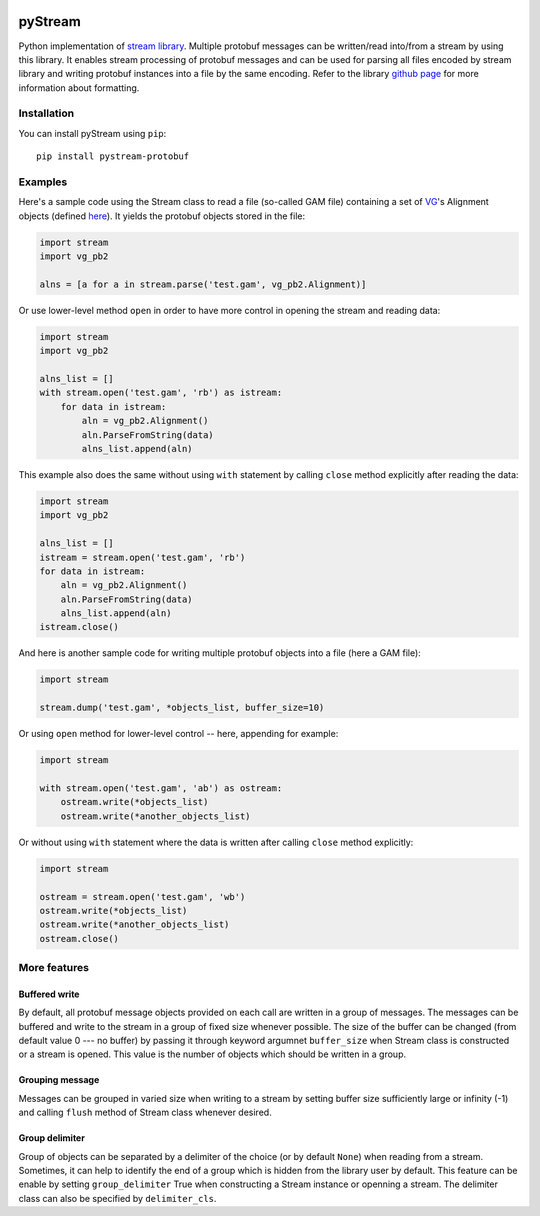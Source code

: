 |Build Status| |PyPI Release| |PyPI Status| |Python| |License|

pyStream
========

Python implementation of `stream
library <https://github.com/vgteam/stream>`__. Multiple protobuf
messages can be written/read into/from a stream by using this library.
It enables stream processing of protobuf messages and can be used for
parsing all files encoded by stream library and writing protobuf
instances into a file by the same encoding. Refer to the library `github
page <https://github.com/vgteam/stream>`__ for more information about
formatting.

Installation
------------

You can install pyStream using ``pip``:

::

    pip install pystream-protobuf

Examples
--------

Here's a sample code using the Stream class to read a file (so-called
GAM file) containing a set of `VG <https://github.com/vgteam/vg>`__'s
Alignment objects (defined
`here <https://github.com/vgteam/vg/blob/master/src/vg.proto>`__). It
yields the protobuf objects stored in the file:

.. code:: python

    import stream
    import vg_pb2

    alns = [a for a in stream.parse('test.gam', vg_pb2.Alignment)]

Or use lower-level method ``open`` in order to have more control in
opening the stream and reading data:

.. code:: python

    import stream
    import vg_pb2

    alns_list = []
    with stream.open('test.gam', 'rb') as istream:
        for data in istream:
            aln = vg_pb2.Alignment()
            aln.ParseFromString(data)
            alns_list.append(aln)

This example also does the same without using ``with`` statement by
calling ``close`` method explicitly after reading the data:

.. code:: python

    import stream
    import vg_pb2

    alns_list = []
    istream = stream.open('test.gam', 'rb')
    for data in istream:
        aln = vg_pb2.Alignment()
        aln.ParseFromString(data)
        alns_list.append(aln)
    istream.close()

And here is another sample code for writing multiple protobuf objects
into a file (here a GAM file):

.. code:: python

    import stream

    stream.dump('test.gam', *objects_list, buffer_size=10)

Or using ``open`` method for lower-level control -- here, appending for
example:

.. code:: python

    import stream

    with stream.open('test.gam', 'ab') as ostream:
        ostream.write(*objects_list)
        ostream.write(*another_objects_list)

Or without using ``with`` statement where the data is written after
calling ``close`` method explicitly:

.. code:: python

    import stream

    ostream = stream.open('test.gam', 'wb')
    ostream.write(*objects_list)
    ostream.write(*another_objects_list)
    ostream.close()

More features
-------------

Buffered write
~~~~~~~~~~~~~~

By default, all protobuf message objects provided on each call are
written in a group of messages. The messages can be buffered and write
to the stream in a group of fixed size whenever possible. The size of
the buffer can be changed (from default value 0 --- no buffer) by
passing it through keyword argumnet ``buffer_size`` when Stream class is
constructed or a stream is opened. This value is the number of objects
which should be written in a group.

Grouping message
~~~~~~~~~~~~~~~~

Messages can be grouped in varied size when writing to a stream by
setting buffer size sufficiently large or infinity (-1) and calling
``flush`` method of Stream class whenever desired.

Group delimiter
~~~~~~~~~~~~~~~

Group of objects can be separated by a delimiter of the choice (or by
default ``None``) when reading from a stream. Sometimes, it can help to
identify the end of a group which is hidden from the library user by
default. This feature can be enable by setting ``group_delimiter`` True
when constructing a Stream instance or openning a stream. The delimiter
class can also be specified by ``delimiter_cls``.

.. |Build Status| image:: https://img.shields.io/travis/cartoonist/pystream-protobuf.svg?style=flat-square
   :target: https://travis-ci.org/cartoonist/pystream-protobuf
.. |PyPI Release| image:: https://img.shields.io/pypi/v/pystream-protobuf.svg?style=flat-square
   :target: https://pypi.python.org/pypi/pystream-protobuf
.. |PyPI Status| image:: https://img.shields.io/pypi/status/pystream-protobuf.svg?style=flat-square
   :target: https://pypi.python.org/pypi/pystream-protobuf
.. |Python| image:: https://img.shields.io/pypi/pyversions/pystream-protobuf.svg?style=flat-square
   :target: https://www.python.org/download/releases/3.0/
.. |License| image:: https://img.shields.io/pypi/l/pystream-protobuf.svg?style=flat-square
   :target: https://github.com/cartoonist/pystream-protobuf/blob/master/LICENSE
